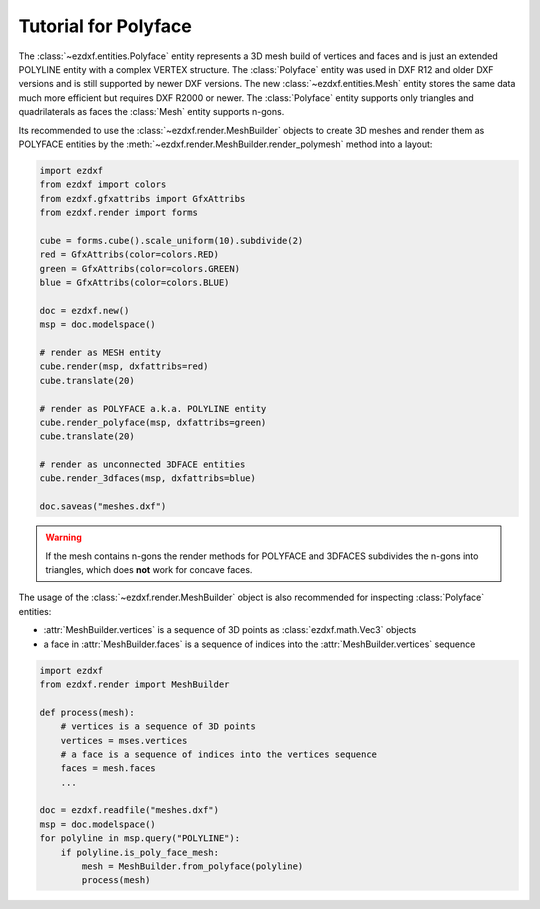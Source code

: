 .. _tut_polyface:

Tutorial for Polyface
=====================

The :class:`~ezdxf.entities.Polyface` entity represents a 3D mesh build of
vertices and faces and is just an extended POLYLINE entity with a complex
VERTEX structure. The :class:`Polyface` entity was used in DXF R12 and older
DXF versions and is still supported by newer DXF versions. The new
:class:`~ezdxf.entities.Mesh` entity stores the same data much more efficient
but requires DXF R2000 or newer. The :class:`Polyface` entity supports only
triangles and quadrilaterals as faces the :class:`Mesh` entity supports n-gons.

Its recommended to use the :class:`~ezdxf.render.MeshBuilder` objects to
create 3D meshes and render them as POLYFACE entities by the
:meth:`~ezdxf.render.MeshBuilder.render_polymesh` method into a layout:

.. code-block:: Python

        import ezdxf
        from ezdxf import colors
        from ezdxf.gfxattribs import GfxAttribs
        from ezdxf.render import forms

        cube = forms.cube().scale_uniform(10).subdivide(2)
        red = GfxAttribs(color=colors.RED)
        green = GfxAttribs(color=colors.GREEN)
        blue = GfxAttribs(color=colors.BLUE)

        doc = ezdxf.new()
        msp = doc.modelspace()

        # render as MESH entity
        cube.render(msp, dxfattribs=red)
        cube.translate(20)

        # render as POLYFACE a.k.a. POLYLINE entity
        cube.render_polyface(msp, dxfattribs=green)
        cube.translate(20)

        # render as unconnected 3DFACE entities
        cube.render_3dfaces(msp, dxfattribs=blue)

        doc.saveas("meshes.dxf")

.. image:: gfx/mesh_cubes.png

.. warning::

    If the mesh contains n-gons the render methods for POLYFACE and
    3DFACES subdivides the n-gons into triangles, which does **not** work for
    concave faces.

The usage of the :class:`~ezdxf.render.MeshBuilder` object is also recommended
for inspecting :class:`Polyface` entities:

- :attr:`MeshBuilder.vertices` is a sequence of 3D points as
  :class:`ezdxf.math.Vec3` objects
- a face in :attr:`MeshBuilder.faces` is a sequence of indices into the
  :attr:`MeshBuilder.vertices` sequence

.. code-block:: Python

    import ezdxf
    from ezdxf.render import MeshBuilder

    def process(mesh):
        # vertices is a sequence of 3D points
        vertices = mses.vertices
        # a face is a sequence of indices into the vertices sequence
        faces = mesh.faces
        ...

    doc = ezdxf.readfile("meshes.dxf")
    msp = doc.modelspace()
    for polyline in msp.query("POLYLINE"):
        if polyline.is_poly_face_mesh:
            mesh = MeshBuilder.from_polyface(polyline)
            process(mesh)
